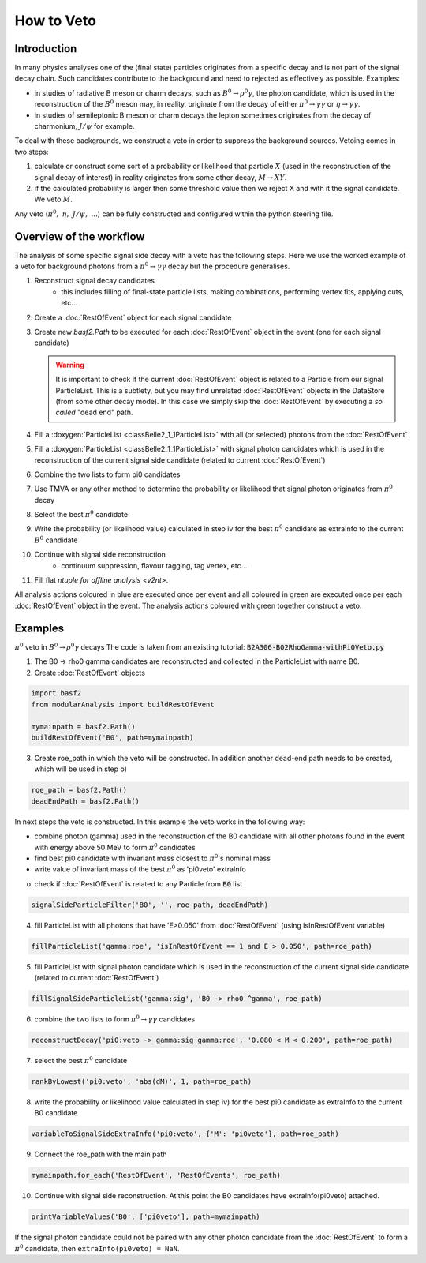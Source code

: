 .. _HowToVeto:

How to Veto
===========

Introduction
------------

In many physics analyses one of the (final state) particles originates from a specific decay and is not part of the signal decay chain.
Such candidates contribute to the background and need to rejected as effectively as possible.
Examples:

* in studies of radiative B meson or charm decays, such as :math:`B^0\to\rho^0\gamma`, the photon candidate,
  which is used in the reconstruction of the :math:`B^0` meson may, in reality, originate from the decay of either
  :math:`\pi^0\to\gamma\gamma` or :math:`\eta\to\gamma\gamma`.

* in studies of semileptonic B meson or charm decays the lepton sometimes originates from the decay of charmonium, :math:`J/\psi` for example.

To deal with these backgrounds, we construct a veto in order to suppress the background sources.
Vetoing comes in two steps:

#. calculate or construct some sort of a probability or likelihood that particle :math:`X` (used in the reconstruction of the
   signal decay of interest) in reality originates from some other decay, :math:`M \to X Y`.
#. if the calculated probability is larger then some threshold value then we reject X and with it the signal candidate. We veto :math:`M`.

Any veto (:math:`\pi^0,\ \eta,\ J/\psi,\ ...`) can be fully constructed and configured within the python steering file.

Overview of the workflow
------------------------

The analysis of some specific signal side decay with a veto has the following steps.
Here we use the worked example of a veto for background photons from a :math:`\pi^0\to\gamma\gamma` decay but the procedure generalises.

#. Reconstruct signal decay candidates
    * this includes filling of final-state particle lists, making combinations, performing vertex fits, applying cuts, etc...
#. Create a :doc:`RestOfEvent` object for each signal candidate
#. Create new `basf2.Path` to be executed for each :doc:`RestOfEvent` object in the event (one for each signal candidate)

   .. warning::
        It is important to check if the current :doc:`RestOfEvent` object is related to a Particle from our signal ParticleList.
        This is a subtlety, but you may find unrelated :doc:`RestOfEvent` objects in the DataStore (from some other decay mode).
        In this case we simply skip the :doc:`RestOfEvent` by executing a *so called* "dead end" path.
        
     
#. Fill a :doxygen:`ParticleList <classBelle2_1_1ParticleList>` with all (or selected) photons from the :doc:`RestOfEvent`
#. Fill a :doxygen:`ParticleList <classBelle2_1_1ParticleList>` with signal photon candidates which is used in the reconstruction of the current signal side candidate (related to current :doc:`RestOfEvent`)
#. Combine the two lists to form pi0 candidates
#. Use TMVA or any other method to determine the probability or likelihood that signal photon originates from :math:`\pi^0` decay
#. Select the best :math:`\pi^0` candidate
#. Write the probability (or likelihood value) calculated in step iv for the best :math:`\pi^0` candidate as extraInfo to the current :math:`B^0` candidate
#. Continue with signal side reconstruction
    * continuum suppression, flavour tagging, tag vertex, etc...
#. Fill flat `ntuple for offline analysis <v2nt>`.

All analysis actions coloured in blue are executed once per event and all coloured in green are executed once per each :doc:`RestOfEvent` object in the event. The analysis actions coloured with green together construct a veto.

.. seealso:: This is an important usecase of the `basf2.Path.for_each` functionality.

Examples
--------

:math:`\pi^0` veto in :math:`B^0 \to \rho^0 \gamma` decays
The code is taken from an existing tutorial: :code:`B2A306-B02RhoGamma-withPi0Veto.py`

1. The B0 -> rho0 gamma candidates are reconstructed and collected in the ParticleList with name B0.
2. Create :doc:`RestOfEvent` objects

.. code-block:: python

    import basf2
    from modularAnalysis import buildRestOfEvent
   
    mymainpath = basf2.Path()
    buildRestOfEvent('B0', path=mymainpath)
 
3. Create roe_path in which the veto will be constructed. In addition another dead-end path needs to be created, which will be used in step o)

.. code-block:: python

    roe_path = basf2.Path()
    deadEndPath = basf2.Path()

In next steps the veto is constructed. In this example the veto works in the following way:

* combine photon (gamma) used in the reconstruction of the B0 candidate with all other photons found in the event with energy above 50 MeV to form :math:`\pi^0` candidates
* find best pi0 candidate with invariant mass closest to :math:`\pi^0`'s nominal mass
* write value of invariant mass of the best :math:`\pi^0` as 'pi0veto' extraInfo

o. check if :doc:`RestOfEvent` is related to any Particle from :code:`B0` list

.. code-block:: python

    signalSideParticleFilter('B0', '', roe_path, deadEndPath)
 

4. fill ParticleList with all photons that have 'E>0.050' from :doc:`RestOfEvent` (using isInRestOfEvent variable)

.. code-block:: python

    fillParticleList('gamma:roe', 'isInRestOfEvent == 1 and E > 0.050', path=roe_path)
 

5. fill ParticleList with signal photon candidate which is used in the reconstruction of the current signal side candidate (related to current :doc:`RestOfEvent`)

.. code-block:: python

    fillSignalSideParticleList('gamma:sig', 'B0 -> rho0 ^gamma', roe_path)
 

6. combine the two lists to form :math:`\pi^0\to\gamma\gamma` candidates

.. code-block:: python

    reconstructDecay('pi0:veto -> gamma:sig gamma:roe', '0.080 < M < 0.200', path=roe_path)
 

7. select the best :math:`\pi^0` candidate

.. code-block:: python

    rankByLowest('pi0:veto', 'abs(dM)', 1, path=roe_path)
 

8. write the probability or likelihood value calculated in step iv) for the best pi0 candidate as extraInfo to the current B0 candidate

.. code-block:: python

    variableToSignalSideExtraInfo('pi0:veto', {'M': 'pi0veto'}, path=roe_path)
 

9. Connect the roe_path with the main path

.. code-block:: python

    mymainpath.for_each('RestOfEvent', 'RestOfEvents', roe_path)
 

10. Continue with signal side reconstruction. At this point the B0 candidates have extraInfo(pi0veto) attached.

.. code-block:: python

    printVariableValues('B0', ['pi0veto'], path=mymainpath)

If the signal photon candidate could not be paired with any other photon candidate from the :doc:`RestOfEvent` to form a :math:`\pi^0` candidate, then ``extraInfo(pi0veto) = NaN``.
